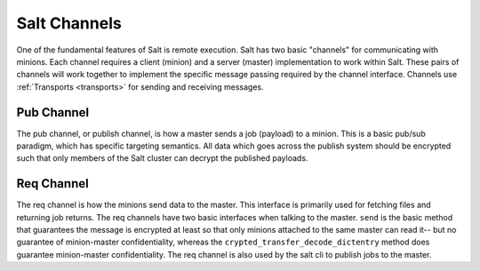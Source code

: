 .. _channels:

=============
Salt Channels
=============

One of the fundamental features of Salt is remote execution. Salt has two basic
"channels" for communicating with minions. Each channel requires a client
(minion) and a server (master) implementation to work within Salt. These pairs
of channels will work together to implement the specific message passing
required by the channel interface. Channels use :ref:`Transports <transports>`
for sending and receiving messages.


Pub Channel
===========
The pub channel, or publish channel, is how a master sends a job (payload) to a
minion. This is a basic pub/sub paradigm, which has specific targeting semantics.
All data which goes across the publish system should be encrypted such that only
members of the Salt cluster can decrypt the published payloads.


Req Channel
===========
The req channel is how the minions send data to the master. This interface is
primarily used for fetching files and returning job returns. The req channels
have two basic interfaces when talking to the master. ``send`` is the basic
method that guarantees the message is encrypted at least so that only minions
attached to the same master can read it-- but no guarantee of minion-master
confidentiality, whereas the ``crypted_transfer_decode_dictentry`` method does
guarantee minion-master confidentiality. The req channel is also used by the
salt cli to publish jobs to the master.
